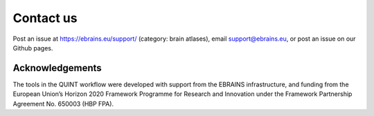 **Contact us**
=================

Post an issue at https://ebrains.eu/support/ (category: brain atlases), email support@ebrains.eu, or post an issue on our Github pages.


**Acknowledgements**
-------------------

The tools in the QUINT workflow were developed with support from the EBRAINS infrastructure, and funding from the European Union’s Horizon 2020 Framework Programme for Research and Innovation under the Framework Partnership Agreement No. 650003 (HBP FPA).
